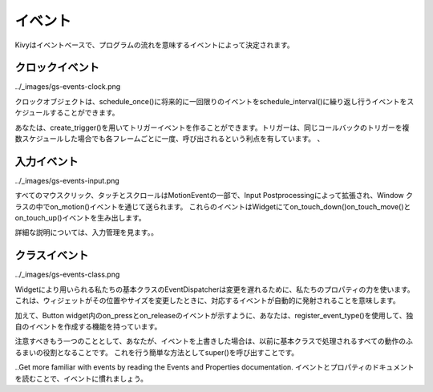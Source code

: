 .. 翻訳者: Daisuke Saito

-----------
イベント
-----------

.. Kivy is mostly event-based, meaning the flow of the program is determined by events.
Kivyはイベントベースで、プログラムの流れを意味するイベントによって決定されます。


クロックイベント
-----------------

../_images/gs-events-clock.png

.. The Clock object allows you to schedule a function call in the future as a one-time event with schedule_once(), or as a repetitive event with schedule_interval().
クロックオブジェクトは、schedule_once()に将来的に一回限りのイベントをschedule_interval()に繰り返し行うイベントをスケジュールすることができます。

.. You can also create Triggered events with create_trigger(). Triggers have the advantage of being called only once per frame, even if you have scheduled multiple triggers for the same callback.
あなたは、create_trigger()を用いてトリガーイベントを作ることができます。トリガーは、同じコールバックのトリガーを複数スケジュールした場合でも各フレームごとに一度、呼び出されるという利点を有しています。
、

入力イベント
----------------

../_images/gs-events-input.png

.. All the mouse click, touch and scroll wheel events are part of the MotionEvent, extended by Input Postprocessing and dispatched through the on_motion event in the Window class. This event then generates the on_touch_down(), on_touch_move() and on_touch_up() events in the Widget.
すべてのマウスクリック、タッチとスクロールはMotionEventの一部で、Input Postprocessingによって拡張され、Window クラスの中でon_motion()イベントを通じて送られます。
これらのイベントはWidgetにてon_touch_down()on_touch_move()とon_touch_up()イベントを生み出します。

.. For an in-depth explanation, have a look at Input management.
詳細な説明については、入力管理を見ます。。

クラスイベント
------------------

../_images/gs-events-class.png

.. Our base class EventDispatcher, used by Widget, uses the power of our Properties for dispatching changes. This means when a widget changes its position or size, the corresponding event is automatically fired.
Widgetにより用いられる私たちの基本クラスのEventDispatcherは変更を遅れるために、私たちのプロパティの力を使います。
これは、ウィジェットがその位置やサイズを変更したときに、対応するイベントが自動的に発射されることを意味します。

.. In addition, you have the ability to create your own events using register_event_type(), as the on_press and on_release events in the Button widget demonstrate.
加えて、Button widget内のon_pressとon_releaseのイベントが示すように、あなたは、register_event_type()を使用して、独自のイベントを作成する機能を持っています。

.. Another thing to note is that if you override an event, you become responsible for implementing all its behaviour previously handled by the base class. The easiest way to do this is to call super():
注意すべきもう一つのこととして、あなたが、イベントを上書きした場合は、以前に基本クラスで処理されるすべての動作のふるまいの役割となることです。
これを行う簡単な方法としてsuper()を呼び出すことです。

.. code-block:python
    def on_touch_down(self, touch):
        if super(OurClassName, self).on_touch_down(touch):
            return True
        if not self.collide_point(touch.x, touch.y):
            return False
        print('you touched me!')
        return True

..Get more familiar with events by reading the Events and Properties documentation.
イベントとプロパティのドキュメントを読むことで、イベントに慣れましょう。

